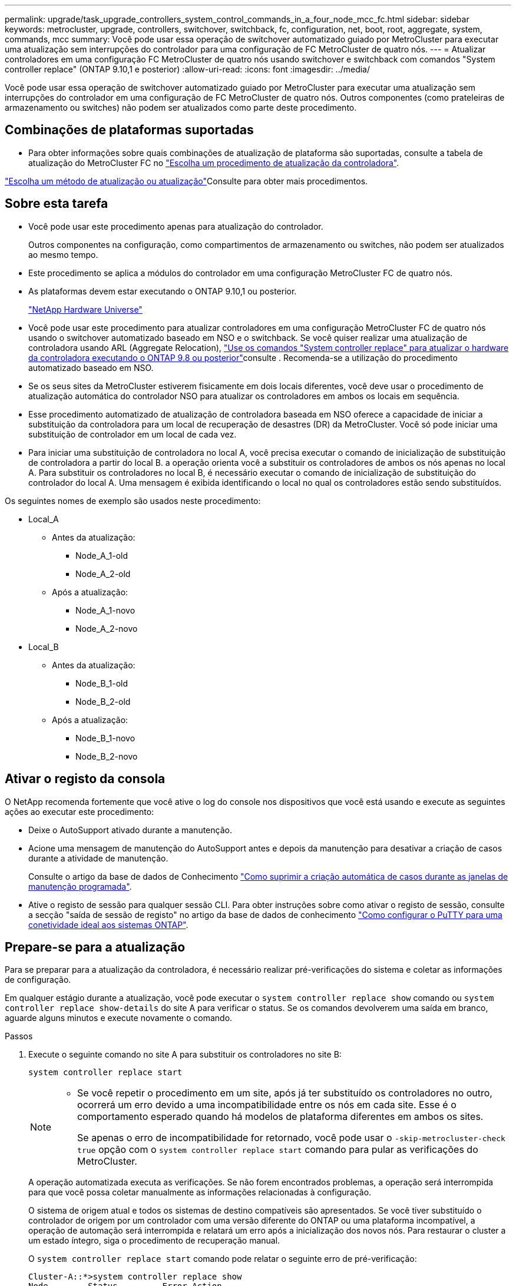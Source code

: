 ---
permalink: upgrade/task_upgrade_controllers_system_control_commands_in_a_four_node_mcc_fc.html 
sidebar: sidebar 
keywords: metrocluster, upgrade, controllers, switchover, switchback, fc, configuration, net, boot, root, aggregate, system, commands, mcc 
summary: Você pode usar essa operação de switchover automatizado guiado por MetroCluster para executar uma atualização sem interrupções do controlador para uma configuração de FC MetroCluster de quatro nós. 
---
= Atualizar controladores em uma configuração FC MetroCluster de quatro nós usando switchover e switchback com comandos "System controller replace" (ONTAP 9.10,1 e posterior)
:allow-uri-read: 
:icons: font
:imagesdir: ../media/


[role="lead"]
Você pode usar essa operação de switchover automatizado guiado por MetroCluster para executar uma atualização sem interrupções do controlador em uma configuração de FC MetroCluster de quatro nós. Outros componentes (como prateleiras de armazenamento ou switches) não podem ser atualizados como parte deste procedimento.



== Combinações de plataformas suportadas

* Para obter informações sobre quais combinações de atualização de plataforma são suportadas, consulte a tabela de atualização do MetroCluster FC no link:concept_choosing_controller_upgrade_mcc.html#supported-metrocluster-fc-controller-upgrades["Escolha um procedimento de atualização da controladora"].


link:concept_choosing_an_upgrade_method_mcc.html["Escolha um método de atualização ou atualização"]Consulte para obter mais procedimentos.



== Sobre esta tarefa

* Você pode usar este procedimento apenas para atualização do controlador.
+
Outros componentes na configuração, como compartimentos de armazenamento ou switches, não podem ser atualizados ao mesmo tempo.

* Este procedimento se aplica a módulos do controlador em uma configuração MetroCluster FC de quatro nós.
* As plataformas devem estar executando o ONTAP 9.10,1 ou posterior.
+
https://hwu.netapp.com["NetApp Hardware Universe"^]

* Você pode usar este procedimento para atualizar controladores em uma configuração MetroCluster FC de quatro nós usando o switchover automatizado baseado em NSO e o switchback. Se você quiser realizar uma atualização de controladora usando ARL (Aggregate Relocation), link:https://docs.netapp.com/us-en/ontap-systems-upgrade/upgrade-arl-auto-app/["Use os comandos "System controller replace" para atualizar o hardware da controladora executando o ONTAP 9.8 ou posterior"]consulte . Recomenda-se a utilização do procedimento automatizado baseado em NSO.
* Se os seus sites da MetroCluster estiverem fisicamente em dois locais diferentes, você deve usar o procedimento de atualização automática do controlador NSO para atualizar os controladores em ambos os locais em sequência.
* Esse procedimento automatizado de atualização de controladora baseada em NSO oferece a capacidade de iniciar a substituição da controladora para um local de recuperação de desastres (DR) da MetroCluster. Você só pode iniciar uma substituição de controlador em um local de cada vez.
* Para iniciar uma substituição de controladora no local A, você precisa executar o comando de inicialização de substituição de controladora a partir do local B. a operação orienta você a substituir os controladores de ambos os nós apenas no local A. Para substituir os controladores no local B, é necessário executar o comando de inicialização de substituição do controlador do local A. Uma mensagem é exibida identificando o local no qual os controladores estão sendo substituídos.


Os seguintes nomes de exemplo são usados neste procedimento:

* Local_A
+
** Antes da atualização:
+
*** Node_A_1-old
*** Node_A_2-old


** Após a atualização:
+
*** Node_A_1-novo
*** Node_A_2-novo




* Local_B
+
** Antes da atualização:
+
*** Node_B_1-old
*** Node_B_2-old


** Após a atualização:
+
*** Node_B_1-novo
*** Node_B_2-novo








== Ativar o registo da consola

O NetApp recomenda fortemente que você ative o log do console nos dispositivos que você está usando e execute as seguintes ações ao executar este procedimento:

* Deixe o AutoSupport ativado durante a manutenção.
* Acione uma mensagem de manutenção do AutoSupport antes e depois da manutenção para desativar a criação de casos durante a atividade de manutenção.
+
Consulte o artigo da base de dados de Conhecimento link:https://kb.netapp.com/Support_Bulletins/Customer_Bulletins/SU92["Como suprimir a criação automática de casos durante as janelas de manutenção programada"^].

* Ative o registo de sessão para qualquer sessão CLI. Para obter instruções sobre como ativar o registo de sessão, consulte a secção "saída de sessão de registo" no artigo da base de dados de conhecimento link:https://kb.netapp.com/on-prem/ontap/Ontap_OS/OS-KBs/How_to_configure_PuTTY_for_optimal_connectivity_to_ONTAP_systems["Como configurar o PuTTY para uma conetividade ideal aos sistemas ONTAP"^].




== Prepare-se para a atualização

Para se preparar para a atualização da controladora, é necessário realizar pré-verificações do sistema e coletar as informações de configuração.

Em qualquer estágio durante a atualização, você pode executar o `system controller replace show` comando ou `system controller replace show-details` do site A para verificar o status. Se os comandos devolverem uma saída em branco, aguarde alguns minutos e execute novamente o comando.

.Passos
. Execute o seguinte comando no site A para substituir os controladores no site B:
+
`system controller replace start`

+
[NOTE]
====
** Se você repetir o procedimento em um site, após já ter substituído os controladores no outro, ocorrerá um erro devido a uma incompatibilidade entre os nós em cada site. Esse é o comportamento esperado quando há modelos de plataforma diferentes em ambos os sites.
+
Se apenas o erro de incompatibilidade for retornado, você pode usar o  `-skip-metrocluster-check true` opção com o  `system controller replace start` comando para pular as verificações do MetroCluster.



====
+
A operação automatizada executa as verificações. Se não forem encontrados problemas, a operação será interrompida para que você possa coletar manualmente as informações relacionadas à configuração.

+
O sistema de origem atual e todos os sistemas de destino compatíveis são apresentados. Se você tiver substituído o controlador de origem por um controlador com uma versão diferente do ONTAP ou uma plataforma incompatível, a operação de automação será interrompida e relatará um erro após a inicialização dos novos nós. Para restaurar o cluster a um estado íntegro, siga o procedimento de recuperação manual.

+
O `system controller replace start` comando pode relatar o seguinte erro de pré-verificação:

+
[listing]
----
Cluster-A::*>system controller replace show
Node        Status         Error-Action
----------- -------------- ------------------------------------
Node-A-1    Failed         MetroCluster check failed. Reason : MCC check showed errors in component aggregates
----
+
Verifique se esse erro ocorreu porque você tem agregados sem espelhamento ou devido a outro problema agregado. Verifique se todos os agregados espelhados estão saudáveis e não degradados ou degradados por espelho. Se esse erro for devido apenas a agregados sem espelhamento, você pode substituir esse erro selecionando a `-skip-metrocluster-check true` opção no `system controller replace start` comando. Se o storage remoto estiver acessível, os agregados sem espelhamento estarão online após o switchover. Se o link de storage remoto falhar, os agregados sem espelhamento não estarão online.

. Colete manualmente as informações de configuração fazendo login no local B e seguindo os comandos listados na mensagem do console sob o `system controller replace show` comando ou `system controller replace show-details`.




=== Reúna informações antes da atualização

Antes de atualizar, se o volume raiz estiver criptografado, você deverá reunir a chave de backup e outras informações para inicializar os novos controladores com os antigos volumes de raiz criptografados.

.Sobre esta tarefa
Essa tarefa é executada na configuração MetroCluster FC existente.

.Passos
. Identifique os cabos dos controladores existentes para que possa identificar facilmente os cabos ao configurar os novos controladores.
. Exiba os comandos para capturar a chave de backup e outras informações:
+
`system controller replace show`

+
Execute os comandos listados sob o `show` comando do cluster de parceiros.

. Reúna as IDs do sistema dos nós na configuração do MetroCluster:
+
--
`metrocluster node show -fields node-systemid,dr-partner-systemid`

Durante o procedimento de atualização, você substituirá esses IDs de sistema antigos pelos IDs de sistema dos novos módulos de controladora.

Neste exemplo para uma configuração de FC MetroCluster de quatro nós, as seguintes IDs de sistema antigas são recuperadas:

** Node_A_1-old: 4068741258
** Node_A_2-old: 4068741260
** Node_B_1-old: 4068741254
** Node_B_2-old: 4068741256


[listing]
----
metrocluster-siteA::> metrocluster node show -fields node-systemid,ha-partner-systemid,dr-partner-systemid,dr-auxiliary-systemid
dr-group-id        cluster           node            node-systemid     ha-partner-systemid     dr-partner-systemid    dr-auxiliary-systemid
-----------        ---------------   ----------      -------------     -------------------     -------------------    ---------------------
1                    Cluster_A       Node_A_1-old    4068741258        4068741260              4068741256             4068741256
1                    Cluster_A       Node_A_2-old    4068741260        4068741258              4068741254             4068741254
1                    Cluster_B       Node_B_1-old    4068741254        4068741256              4068741258             4068741260
1                    Cluster_B       Node_B_2-old    4068741256        4068741254              4068741260             4068741258
4 entries were displayed.
----
Neste exemplo para uma configuração de FC MetroCluster de dois nós, os seguintes IDs de sistema antigos são recuperados:

** Node_A_1: 4068741258
** Nó_B_1: 4068741254


[listing]
----
metrocluster node show -fields node-systemid,dr-partner-systemid

dr-group-id cluster    node          node-systemid dr-partner-systemid
----------- ---------- --------      ------------- ------------
1           Cluster_A  Node_A_1-old  4068741258    4068741254
1           Cluster_B  node_B_1-old  -             -
2 entries were displayed.
----
--
. Reúna informações de porta e LIF para cada nó antigo.
+
Você deve reunir a saída dos seguintes comandos para cada nó:

+
** `network interface show -role cluster,node-mgmt`
** `network port show -node _node-name_ -type physical`
** `network port vlan show -node _node-name_`
** `network port ifgrp show -node _node_name_ -instance`
** `network port broadcast-domain show`
** `network port reachability show -detail`
** `network ipspace show`
** `volume show`
** `storage aggregate show`
** `system node run -node _node-name_ sysconfig -a`


. Se os nós de MetroCluster estiverem em uma configuração de SAN, colete as informações relevantes.
+
Você deve reunir a saída dos seguintes comandos:

+
** `fcp adapter show -instance`
** `fcp interface show -instance`
** `iscsi interface show`
** `ucadmin show`


. Se o volume raiz estiver criptografado, colete e salve a senha usada para o gerenciador de chaves:
+
`security key-manager backup show`

. Se os nós do MetroCluster estiverem usando criptografia para volumes ou agregados, copie informações sobre as chaves e senhas.
+
Para obter informações adicionais, https://docs.netapp.com/ontap-9/topic/com.netapp.doc.pow-nve/GUID-1677AE0A-FEF7-45FA-8616-885AA3283BCF.html["Fazer backup manual de informações de gerenciamento de chaves integradas"^]consulte .

+
.. Se o Gerenciador de chaves integrado estiver configurado:
+
`security key-manager onboard show-backup`

+
Você precisará da senha mais tarde no procedimento de atualização.

.. Se o gerenciamento de chaves empresariais (KMIP) estiver configurado, emita os seguintes comandos:
+
`security key-manager external show -instance`

+
`security key-manager key query`



. Depois de concluir a recolha das informações de configuração, retome a operação:
+
`system controller replace resume`





=== Remova a configuração existente do tiebreaker ou de outro software de monitoramento

Se a configuração existente for monitorada com a configuração tiebreaker do MetroCluster ou outros aplicativos de terceiros (por exemplo, o ClusterLion) que possam iniciar um switchover, você deverá remover a configuração do MetroCluster do tiebreaker ou de outro software antes de substituir a controladora antiga.

.Passos
. link:../tiebreaker/concept_configuring_the_tiebreaker_software.html#removing-metrocluster-configurations["Remova a configuração existente do MetroCluster"] Do software tiebreaker.
. Remova a configuração do MetroCluster existente de qualquer aplicativo de terceiros que possa iniciar o switchover.
+
Consulte a documentação da aplicação.





== Substitua os controladores antigos e inicialize os novos controladores

Depois de reunir informações e retomar a operação, a automação prossegue com a operação de comutação.

.Sobre esta tarefa
A operação de automação inicia as operações de comutação, `heal-aggregates`, e `heal root-aggregates` . Depois que essas operações forem concluídas, a operação será interrompida em *pausado para intervenção do usuário* para que você possa montar e instalar os controladores, inicializar os controladores do parceiro e reatribuir os discos agregados raiz ao novo módulo do controlador a partir do backup flash usando o `sysids` coletado anteriormente.

.Antes de começar
Antes de iniciar o switchover, a operação de automação é interrompida para que você possa verificar manualmente se todos os LIFs estão "up" no local B. se necessário, traga quaisquer LIFs que são "próprios" para "'up" e retome a operação de automação usando o `system controller replace resume` comando.



=== Prepare a configuração de rede dos controladores antigos

Para garantir que a rede seja retomada de forma limpa nos novos controladores, você deve mover LIFs para uma porta comum e remover a configuração de rede dos controladores antigos.

.Sobre esta tarefa
* Esta tarefa deve ser executada em cada um dos nós antigos.
* Você usará as informações coletadas em <<Prepare-se para a atualização>>.


.Passos
. Inicialize os nós antigos e faça login nos nós:
+
`boot_ontap`

. Atribua a porta inicial de todas as LIFs de dados no controlador antigo a uma porta comum que seja a mesma nos módulos de controladora antigos e novos.
+
.. Apresentar os LIFs:
+
`network interface show`

+
Todos os dados LIFS, incluindo SAN e nas, serão administradores e operacionais "próprios", uma vez que eles estão ativos no local de comutação (cluster_A).

.. Revise a saída para encontrar uma porta de rede física comum que seja a mesma nos controladores antigos e novos que não seja usada como uma porta de cluster.
+
Por exemplo, "'e0d'" é uma porta física em controladores antigos e também está presente em novos controladores. "e0d" não é usado como uma porta de cluster ou de outra forma nos novos controladores.

+
Para obter informações sobre a utilização de portas para modelos de plataforma, consulte a. https://hwu.netapp.com/["NetApp Hardware Universe"^]

.. Modifique todos os dados LIFS para usar a porta comum como a porta inicial:
+
`network interface modify -vserver _svm-name_ -lif _data-lif_ -home-port _port-id_`

+
No exemplo a seguir, isso é ""e0d"".

+
Por exemplo:

+
[listing]
----
network interface modify -vserver vs0 -lif datalif1 -home-port e0d
----


. Modifique domínios de broadcast para remover VLAN e portas físicas que precisam ser excluídas:
+
`broadcast-domain remove-ports -broadcast-domain _broadcast-domain-name_ -ports _node-name:port-id_`

+
Repita esta etapa para todas as portas VLAN e físicas.

. Remova quaisquer portas VLAN usando portas de cluster como portas membros e grupos de interfaces usando portas de cluster como portas membros.
+
.. Eliminar portas VLAN:
+
`network port vlan delete -node _node-name_ -vlan-name _portid-vlandid_`

+
Por exemplo:

+
[listing]
----
network port vlan delete -node node1 -vlan-name e1c-80
----
.. Remover portas físicas dos grupos de interface:
+
`network port ifgrp remove-port -node _node-name_ -ifgrp _interface-group-name_ -port _portid_`

+
Por exemplo:

+
[listing]
----
network port ifgrp remove-port -node node1 -ifgrp a1a -port e0d
----
.. Remova as portas VLAN e grupo de interfaces do domínio de broadcast:
+
`network port broadcast-domain remove-ports -ipspace _ipspace_ -broadcast-domain _broadcast-domain-name_ -ports _nodename:portname,nodename:portname_,..`

.. Modifique as portas do grupo de interfaces para usar outras portas físicas como membro, conforme necessário.:
+
`ifgrp add-port -node _node-name_ -ifgrp _interface-group-name_ -port _port-id_`



. Parar os nós:
+
`halt -inhibit-takeover true -node _node-name_`

+
Esta etapa deve ser executada em ambos os nós.





=== Configure os novos controladores

É necessário colocar em rack e cabo as novas controladoras.

.Passos
. Planeje o posicionamento dos novos módulos de controladora e compartimentos de armazenamento conforme necessário.
+
O espaço em rack depende do modelo de plataforma dos módulos de controladora, dos tipos de switch e do número de compartimentos de storage em sua configuração.

. Aterre-se corretamente.
. Instale os módulos do controlador no rack ou gabinete.
+
https://docs.netapp.com/platstor/index.jsp["Documentação dos sistemas de hardware da ONTAP"^]

. Se os novos módulos de controladora não tiverem placas FC-VI próprias e se as placas FC-VI de controladoras antigas forem compatíveis com novas controladoras, troque placas FC-VI e instale-as nos slots corretos.
+
Consulte link:https://hwu.netapp.com["NetApp Hardware Universe"^]para obter informações sobre o slot para placas FC-VI.

. Faça o cabeamento das conexões de alimentação, console serial e gerenciamento dos controladores conforme descrito nos guias de instalação e configuração _MetroCluster_.
+
Não conete nenhum outro cabo que tenha sido desconetado dos controladores antigos neste momento.

+
https://docs.netapp.com/platstor/index.jsp["Documentação dos sistemas de hardware da ONTAP"^]

. Ligue os novos nós e pressione Ctrl-C quando solicitado a exibir o prompt Loader.




=== Netboot os novos controladores

Depois de instalar os novos nós, você precisa netboot para garantir que os novos nós estejam executando a mesma versão do ONTAP que os nós originais. O termo netboot significa que você está inicializando a partir de uma imagem ONTAP armazenada em um servidor remoto. Ao se preparar para netboot, você deve colocar uma cópia da imagem de inicialização do ONTAP 9 em um servidor da Web que o sistema possa acessar.

Esta tarefa é executada em cada um dos novos módulos do controlador.

.Passos
. Acesse o link:https://mysupport.netapp.com/site/["Site de suporte da NetApp"^] para baixar os arquivos usados para executar o netboot do sistema.
. Transfira o software ONTAP adequado a partir da secção de transferência de software do site de suporte da NetApp e guarde o ficheiro ONTAP-version_image.tgz num diretório acessível à Web.
. Vá para o diretório acessível pela Web e verifique se os arquivos que você precisa estão disponíveis.
+
|===


| Se o modelo da plataforma for... | Então... 


| Sistemas da série FAS/AFF8000 | Extraia o conteúdo do arquivo ONTAP-version_image.tgzfile para o diretório de destino: Tar -zxvf ONTAP-version_image.tgz NOTA: Se você estiver extraindo o conteúdo no Windows, use 7-Zip ou WinRAR para extrair a imagem netboot. Sua lista de diretórios deve conter uma pasta netboot com um arquivo do kernel:netboot/kernel 


| Todos os outros sistemas | Sua lista de diretórios deve conter uma pasta netboot com um arquivo do kernel: ONTAP-version_image.tgz você não precisa extrair o arquivo ONTAP-version_image.tgz. 
|===
. No prompt Loader, configure a conexão netboot para um LIF de gerenciamento:
+
** Se o endereçamento IP for DHCP, configure a conexão automática:
+
`ifconfig e0M -auto`

** Se o endereçamento IP for estático, configure a conexão manual:
+
`ifconfig e0M -addr=ip_addr -mask=netmask` `-gw=gateway`



. Execute o netboot.
+
** Se a plataforma for um sistema da série 80xx, use este comando:
+
`netboot \http://web_server_ip/path_to_web-accessible_directory/netboot/kernel`

** Se a plataforma for qualquer outro sistema, use o seguinte comando:
+
`netboot \http://web_server_ip/path_to_web-accessible_directory/ontap-version_image.tgz`



. No menu de arranque, selecione a opção *(7) Instalar primeiro o novo software* para transferir e instalar a nova imagem de software no dispositivo de arranque.
+
 Disregard the following message: "This procedure is not supported for Non-Disruptive Upgrade on an HA pair". It applies to nondisruptive upgrades of software, not to upgrades of controllers.
. Se você for solicitado a continuar o procedimento, digite `y` e, quando solicitado a fornecer o pacote, digite o URL do arquivo de imagem: `\http://web_server_ip/path_to_web-accessible_directory/ontap-version_image.tgz`
+
....
Enter username/password if applicable, or press Enter to continue.
....
. Certifique-se de entrar `n` para ignorar a recuperação de backup quando você vir um prompt semelhante ao seguinte:
+
....
Do you want to restore the backup configuration now? {y|n}
....
. Reinicie entrando `y` quando você vir um prompt semelhante ao seguinte:
+
....
The node must be rebooted to start using the newly installed software. Do you want to reboot now? {y|n}
....




=== Limpe a configuração de um módulo do controlador

Antes de usar um novo módulo de controlador na configuração do MetroCluster, você deve limpar a configuração existente.

.Passos
. Se necessário, interrompa o nó para exibir o `LOADER` prompt:
+
`halt`

.  `LOADER`No prompt, defina as variáveis ambientais como valores padrão:
+
`set-defaults`

. Salvar o ambiente:
+
`saveenv`

.  `LOADER`No prompt, inicie o menu de inicialização:
+
`boot_ontap menu`

. No prompt do menu de inicialização, desmarque a configuração:
+
`wipeconfig`

+
Responda `yes` ao prompt de confirmação.

+
O nó reinicializa e o menu de inicialização é exibido novamente.

. No menu de inicialização, selecione a opção *5* para inicializar o sistema no modo Manutenção.
+
Responda `yes` ao prompt de confirmação.





=== Restaure a configuração do HBA

Dependendo da presença e configuração das placas HBA no módulo controlador, você precisa configurá-las corretamente para uso do seu site.

.Passos
. No modo de manutenção, configure as definições para quaisquer HBAs no sistema:
+
.. Verifique as definições atuais das portas: `ucadmin show`
.. Atualize as definições da porta conforme necessário.


+
|===


| Se você tem este tipo de HBA e modo desejado... | Use este comando... 


 a| 
CNA FC
 a| 
`ucadmin modify -m fc -t initiator _adapter-name_`



 a| 
CNA Ethernet
 a| 
`ucadmin modify -mode cna _adapter-name_`



 a| 
Destino de FC
 a| 
`fcadmin config -t target _adapter-name_`



 a| 
Iniciador FC
 a| 
`fcadmin config -t initiator _adapter-name_`

|===
. Sair do modo de manutenção:
+
`halt`

+
Depois de executar o comando, aguarde até que o nó pare no prompt DO Loader.

. Inicialize o nó novamente no modo Manutenção para permitir que as alterações de configuração entrem em vigor:
+
`boot_ontap maint`

. Verifique as alterações feitas:
+
|===


| Se você tem este tipo de HBA... | Use este comando... 


 a| 
CNA
 a| 
`ucadmin show`



 a| 
FC
 a| 
`fcadmin show`

|===




=== Reatribuir discos agregados de raiz

Reatribua os discos agregados raiz ao novo módulo de controladora, usando o `sysids` recolhido anteriormente

.Sobre esta tarefa
Esta tarefa é executada no modo Manutenção.

As IDs de sistema antigas foram identificadas no link:task_upgrade_controllers_system_control_commands_in_a_four_node_mcc_fc.html#gather-information-before-the-upgrade["Reúna informações antes da atualização"].

Os exemplos neste procedimento usam controladores com as seguintes IDs de sistema:

|===


| Nó | ID do sistema antigo | Nova ID do sistema 


 a| 
node_B_1
 a| 
4068741254
 a| 
1574774970

|===
.Passos
. Cable todas as outras conexões aos novos módulos de controladora (FC-VI, armazenamento, interconexão de cluster, etc.).
. Interrompa o sistema e inicie para o modo de manutenção a partir do prompt Loader:
+
`boot_ontap maint`

. Exiba os discos de propriedade de node_B_1-old:
+
`disk show -a`

+
A saída do comando mostra a ID do sistema do novo módulo do controlador (1574774970). No entanto, os discos agregados de raiz ainda são propriedade do ID do sistema antigo (4068741254). Este exemplo não mostra unidades de propriedade de outros nós na configuração do MetroCluster.

+
[listing]
----
*> disk show -a
Local System ID: 1574774970

  DISK         OWNER                     POOL   SERIAL NUMBER    HOME                      DR HOME
------------   -------------             -----  -------------    -------------             -------------
...
rr18:9.126L44 node_B_1-old(4068741254)   Pool1  PZHYN0MD         node_B_1-old(4068741254)  node_B_1-old(4068741254)
rr18:9.126L49 node_B_1-old(4068741254)   Pool1  PPG3J5HA         node_B_1-old(4068741254)  node_B_1-old(4068741254)
rr18:8.126L21 node_B_1-old(4068741254)   Pool1  PZHTDSZD         node_B_1-old(4068741254)  node_B_1-old(4068741254)
rr18:8.126L2  node_B_1-old(4068741254)   Pool0  S0M1J2CF         node_B_1-old(4068741254)  node_B_1-old(4068741254)
rr18:8.126L3  node_B_1-old(4068741254)   Pool0  S0M0CQM5         node_B_1-old(4068741254)  node_B_1-old(4068741254)
rr18:9.126L27 node_B_1-old(4068741254)   Pool0  S0M1PSDW         node_B_1-old(4068741254)  node_B_1-old(4068741254)
...
----
. Reatribua os discos agregados de raiz nas gavetas de unidades à nova controladora:
+
`disk reassign -s _old-sysid_ -d _new-sysid_`

+
O exemplo a seguir mostra a reatribuição de unidades:

+
[listing]
----
*> disk reassign -s 4068741254 -d 1574774970
Partner node must not be in Takeover mode during disk reassignment from maintenance mode.
Serious problems could result!!
Do not proceed with reassignment if the partner is in takeover mode. Abort reassignment (y/n)? n

After the node becomes operational, you must perform a takeover and giveback of the HA partner node to ensure disk reassignment is successful.
Do you want to continue (y/n)? Jul 14 19:23:49 [localhost:config.bridge.extra.port:error]: Both FC ports of FC-to-SAS bridge rtp-fc02-41-rr18:9.126L0 S/N [FB7500N107692] are attached to this controller.
y
Disk ownership will be updated on all disks previously belonging to Filer with sysid 4068741254.
Do you want to continue (y/n)? y
----
. Verifique se todos os discos estão reatribuídos conforme esperado:
+
`disk show`

+
[listing]
----
*> disk show
Local System ID: 1574774970

  DISK        OWNER                      POOL   SERIAL NUMBER   HOME                      DR HOME
------------  -------------              -----  -------------   -------------             -------------
rr18:8.126L18 node_B_1-new(1574774970)   Pool1  PZHYN0MD        node_B_1-new(1574774970)  node_B_1-new(1574774970)
rr18:9.126L49 node_B_1-new(1574774970)   Pool1  PPG3J5HA        node_B_1-new(1574774970)  node_B_1-new(1574774970)
rr18:8.126L21 node_B_1-new(1574774970)   Pool1  PZHTDSZD        node_B_1-new(1574774970)  node_B_1-new(1574774970)
rr18:8.126L2  node_B_1-new(1574774970)   Pool0  S0M1J2CF        node_B_1-new(1574774970)  node_B_1-new(1574774970)
rr18:9.126L29 node_B_1-new(1574774970)   Pool0  S0M0CQM5        node_B_1-new(1574774970)  node_B_1-new(1574774970)
rr18:8.126L1  node_B_1-new(1574774970)   Pool0  S0M1PSDW        node_B_1-new(1574774970)  node_B_1-new(1574774970)
*>
----
. Exibir o status agregado:
+
`aggr status`

+
[listing]
----
*> aggr status
           Aggr            State       Status           Options
aggr0_node_b_1-root        online      raid_dp, aggr    root, nosnap=on,
                           mirrored                     mirror_resync_priority=high(fixed)
                           fast zeroed
                           64-bit
----
. Repita as etapas acima no nó do parceiro (node_B_2-novo).




=== Inicialize os novos controladores

Você deve reiniciar os controladores a partir do menu de inicialização para atualizar a imagem flash do controlador. Etapas adicionais são necessárias se a criptografia estiver configurada.

Você pode reconfigurar VLANs e grupos de interface. Se necessário, modifique manualmente as portas para os LIFs de cluster e os detalhes do domínio de broadcast antes de retomar a operação usando o `system controller replace resume` comando.

.Sobre esta tarefa
Esta tarefa deve ser executada em todos os novos controladores.

.Passos
. Parar o nó:
+
`halt`

. Se o gerenciador de chaves externo estiver configurado, defina os bootargs relacionados:
+
`setenv bootarg.kmip.init.ipaddr _ip-address_`

+
`setenv bootarg.kmip.init.netmask _netmask_`

+
`setenv bootarg.kmip.init.gateway _gateway-address_`

+
`setenv bootarg.kmip.init.interface _interface-id_`

. Apresentar o menu de arranque:
+
`boot_ontap menu`

. Se a criptografia raiz for usada, selecione a opção do menu de inicialização para a configuração de gerenciamento de chaves.
+
|===


| Se você estiver usando... | Selecione esta opção do menu de arranque... 


 a| 
Gerenciamento de chaves integrado
 a| 
Opção "'10"

Siga as instruções para fornecer as entradas necessárias para recuperar e restaurar a configuração do gerenciador de chaves.



 a| 
Gerenciamento de chaves externas
 a| 
Opção "'11"

Siga as instruções para fornecer as entradas necessárias para recuperar e restaurar a configuração do gerenciador de chaves.

|===
. Se a opção autoboot estiver ativada, interrompa a operação pressionando Ctrl-C..
. No menu de inicialização, execute a opção "'6".
+

NOTE: A opção "'6" reiniciará o nó duas vezes antes de concluir.

+
Responda "y" aos prompts de alteração de ID do sistema. Aguarde a segunda mensagem de reinicialização:

+
[listing]
----
Successfully restored env file from boot media...

Rebooting to load the restored env file...
----
. Verifique se o parceiro-sysid está correto:
+
`printenv partner-sysid`

+
Se o parceiro-sysid não estiver correto, defina-o:

+
`setenv partner-sysid _partner-sysID_`

. Se a criptografia raiz for usada, selecione a opção do menu de inicialização novamente para a configuração de gerenciamento de chaves.
+
|===


| Se você estiver usando... | Selecione esta opção do menu de arranque... 


 a| 
Gerenciamento de chaves integrado
 a| 
Opção "'10"

Siga as instruções para fornecer as entradas necessárias para recuperar e restaurar a configuração do gerenciador de chaves.



 a| 
Gerenciamento de chaves externas
 a| 
Opção "'11"

Siga as instruções para fornecer as entradas necessárias para recuperar e restaurar a configuração do gerenciador de chaves.

|===
+
Dependendo da configuração do gerenciador de chaves, execute o procedimento de recuperação selecionando a opção ""10"" ou a opção ""11"", seguida da opção ""6"" no primeiro prompt do menu de inicialização. Para inicializar os nós completamente, você pode precisar repetir o procedimento de recuperação continuado pela opção "'1'" (inicialização normal).

. Inicialize os nós:
+
`boot_ontap`

. Aguarde que os nós substituídos iniciem.
+
Se um dos nós estiver no modo de aquisição, execute um giveback usando o `storage failover giveback` comando.

. Verifique se todas as portas estão em um domínio de broadcast:
+
.. Veja os domínios de broadcast:
+
`network port broadcast-domain show`

.. Adicione quaisquer portas a um domínio de broadcast conforme necessário.
+
https://docs.netapp.com/ontap-9/topic/com.netapp.doc.dot-cm-nmg/GUID-003BDFCD-58A3-46C9-BF0C-BA1D1D1475F9.html["Adicionar ou remover portas de um domínio de broadcast"^]

.. Adicione a porta física que hospedará os LIFs entre clusters ao domínio de broadcast correspondente.
.. Modifique LIFs entre clusters para usar a nova porta física como porta inicial.
.. Depois que os LIFs entre clusters estiverem ativos, verifique o status de peer do cluster e restabeleça o peering de cluster conforme necessário.
+
Talvez seja necessário reconfigurar o peering de cluster.

+
link:../install-fc/concept_configure_the_mcc_software_in_ontap.html#peering-the-clusters["Crie um relacionamento de pares de cluster"]

.. Recrie VLANs e grupos de interface conforme necessário.
+
A associação de VLAN e grupo de interface pode ser diferente da do nó antigo.

+
https://docs.netapp.com/ontap-9/topic/com.netapp.doc.dot-cm-nmg/GUID-8929FCE2-5888-4051-B8C0-E27CAF3F2A63.html["Crie uma VLAN"^]

+
https://docs.netapp.com/ontap-9/topic/com.netapp.doc.dot-cm-nmg/GUID-DBC9DEE2-EAB7-430A-A773-4E3420EE2AA1.html["Combine portas físicas para criar grupos de interface"^]

.. Verifique se o cluster de parceiros está acessível e se a configuração é ressincronizada com êxito no cluster de parceiros:
+
`metrocluster switchback -simulate true`



. Se a criptografia for usada, restaure as chaves usando o comando correto para sua configuração de gerenciamento de chaves.
+
|===


| Se você estiver usando... | Use este comando... 


 a| 
Gerenciamento de chaves integrado
 a| 
`security key-manager onboard sync`

Para obter mais informações, https://docs.netapp.com/ontap-9/topic/com.netapp.doc.pow-nve/GUID-E4AB2ED4-9227-4974-A311-13036EB43A3D.html["Restaurar chaves de criptografia integradas de gerenciamento de chaves"^]consulte .



 a| 
Gerenciamento de chaves externas
 a| 
`security key-manager external restore -vserver _SVM_ -node _node_ -key-server _host_name|IP_address:port_ -key-id key_id -key-tag key_tag _node-name_`

Para obter mais informações, https://docs.netapp.com/ontap-9/topic/com.netapp.doc.pow-nve/GUID-32DA96C3-9B04-4401-92B8-EAF323C3C863.html["Restaurar chaves de criptografia de gerenciamento de chaves externas"^]consulte .

|===
. Antes de retomar a operação, verifique se o MetroCluster está configurado corretamente. Verifique o status do nó:
+
`metrocluster node show`

+
Verifique se os novos nós (site_B) estão em *aguardando o estado switchback* do site_A.

. Retomar a operação:
+
`system controller replace resume`





== Conclua a atualização

A operação de automação executa verificações do sistema e, em seguida, pausa para que você possa verificar a acessibilidade da rede. Após a verificação, a fase de recuperação de recursos é iniciada e a operação de automação executa switchback no local A e pausa nas verificações pós-atualização. Depois de retomar a operação de automação, ele executa as verificações de pós-atualização e, se nenhum erro for detetado, marca a atualização como concluída.

.Passos
. Verifique a acessibilidade da rede seguindo a mensagem do console.
. Após concluir a verificação, retome a operação:
+
`system controller replace resume`

. A operação de automação executa switchback no local A e as verificações de atualização pós. Quando a operação for interrompida, verifique manualmente o status do SAN LIF e verifique a configuração da rede seguindo a mensagem do console.
. Após concluir a verificação, retome a operação:
+
`system controller replace resume`

. Verifique o status das verificações de pós-atualização:
+
`system controller replace show`

+
Se as verificações pós-atualização não reportaram erros, a atualização está concluída.

. Depois de concluir a atualização do controlador, inicie sessão no local B e verifique se os controladores substituídos estão configurados corretamente.




== Atualize os nós no cluster_A

Você deve repetir as tarefas de atualização para atualizar os nós no cluster_A no local A.

.Passos
. Repita as etapas para atualizar os nós no cluster_A, começando com <<fc_controller_replace_prepare,prepare-se para a atualização>>.
+
Quando você repete o procedimento, todas as referências de exemplo aos clusters e nós são invertidas.





=== Restaurar a monitorização do desempate

Se a configuração do MetroCluster tiver sido configurada anteriormente para monitoramento pelo software tiebreaker, você poderá restaurar a conexão tiebreaker.

. Siga as etapas em http://docs.netapp.com/ontap-9/topic/com.netapp.doc.hw-metrocluster-tiebreaker/GUID-7259BCA4-104C-49C6-BAD0-1068CA2A3DA5.html["Adicione configurações do MetroCluster"].

